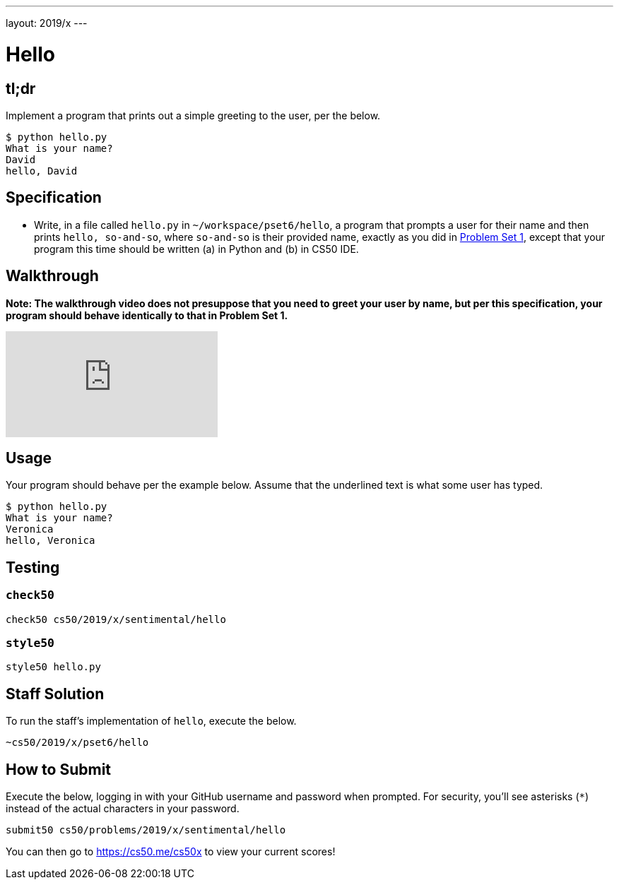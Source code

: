 ---
layout: 2019/x
---

= Hello

== tl;dr

Implement a program that prints out a simple greeting to the user, per the below.

[source,subs=quotes]
----
$ [underline]#python hello.py#
What is your name?
[underline]#David#
hello, David
----

== Specification

* Write, in a file called `hello.py` in `~/workspace/pset6/hello`, a program that prompts a user for their name and then prints `hello, so-and-so`, where `so-and-so` is their provided name, exactly as you did in link:https://lab.cs50.io/cs50/labs/2019/x/hello/[Problem Set 1], except that your program this time should be written (a) in Python and (b) in CS50 IDE.

== Walkthrough

**Note: The walkthrough video does not presuppose that you need to greet your user by name, but per this specification, your program should behave identically to that in Problem Set 1.**

video::5ueXMnDE-y8[youtube]

== Usage

Your program should behave per the example below. Assume that the underlined text is what some user has typed.

[source,subs=quotes]
----
$ [underline]#python hello.py#
What is your name?
[underline]#Veronica#
hello, Veronica
----

== Testing

=== `check50`

[source]
----
check50 cs50/2019/x/sentimental/hello
----

=== `style50`

[source]
----
style50 hello.py
----

== Staff Solution

To run the staff's implementation of `hello`, execute the below.

[source]
----
~cs50/2019/x/pset6/hello
----

== How to Submit

Execute the below, logging in with your GitHub username and password when prompted. For security, you'll see asterisks (`*`) instead of the actual characters in your password.

```
submit50 cs50/problems/2019/x/sentimental/hello
```

You can then go to link:https://cs50.me/cs50x[https://cs50.me/cs50x] to view your current scores!
